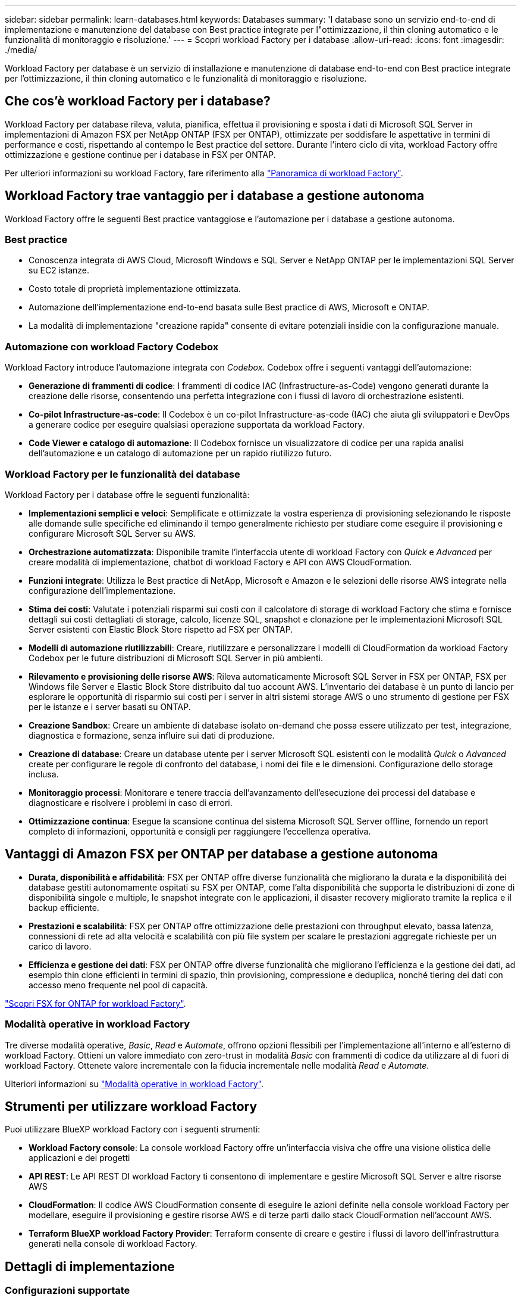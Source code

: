 ---
sidebar: sidebar 
permalink: learn-databases.html 
keywords: Databases 
summary: 'I database sono un servizio end-to-end di implementazione e manutenzione del database con Best practice integrate per l"ottimizzazione, il thin cloning automatico e le funzionalità di monitoraggio e risoluzione.' 
---
= Scopri workload Factory per i database
:allow-uri-read: 
:icons: font
:imagesdir: ./media/


[role="lead"]
Workload Factory per database è un servizio di installazione e manutenzione di database end-to-end con Best practice integrate per l'ottimizzazione, il thin cloning automatico e le funzionalità di monitoraggio e risoluzione.



== Che cos'è workload Factory per i database?

Workload Factory per database rileva, valuta, pianifica, effettua il provisioning e sposta i dati di Microsoft SQL Server in implementazioni di Amazon FSX per NetApp ONTAP (FSX per ONTAP), ottimizzate per soddisfare le aspettative in termini di performance e costi, rispettando al contempo le Best practice del settore. Durante l'intero ciclo di vita, workload Factory offre ottimizzazione e gestione continue per i database in FSX per ONTAP.

Per ulteriori informazioni su workload Factory, fare riferimento alla link:https://docs.netapp.com/us-en/workload-setup-admin/workload-factory-overview.html["Panoramica di workload Factory"^].



== Workload Factory trae vantaggio per i database a gestione autonoma

Workload Factory offre le seguenti Best practice vantaggiose e l'automazione per i database a gestione autonoma.



=== Best practice

* Conoscenza integrata di AWS Cloud, Microsoft Windows e SQL Server e NetApp ONTAP per le implementazioni SQL Server su EC2 istanze.
* Costo totale di proprietà implementazione ottimizzata.
* Automazione dell'implementazione end-to-end basata sulle Best practice di AWS, Microsoft e ONTAP.
* La modalità di implementazione "creazione rapida" consente di evitare potenziali insidie con la configurazione manuale.




=== Automazione con workload Factory Codebox

Workload Factory introduce l'automazione integrata con _Codebox_. Codebox offre i seguenti vantaggi dell'automazione:

* *Generazione di frammenti di codice*: I frammenti di codice IAC (Infrastructure-as-Code) vengono generati durante la creazione delle risorse, consentendo una perfetta integrazione con i flussi di lavoro di orchestrazione esistenti.
* *Co-pilot Infrastructure-as-code*: Il Codebox è un co-pilot Infrastructure-as-code (IAC) che aiuta gli sviluppatori e DevOps a generare codice per eseguire qualsiasi operazione supportata da workload Factory.
* *Code Viewer e catalogo di automazione*: Il Codebox fornisce un visualizzatore di codice per una rapida analisi dell'automazione e un catalogo di automazione per un rapido riutilizzo futuro.




=== Workload Factory per le funzionalità dei database

Workload Factory per i database offre le seguenti funzionalità:

* *Implementazioni semplici e veloci*: Semplificate e ottimizzate la vostra esperienza di provisioning selezionando le risposte alle domande sulle specifiche ed eliminando il tempo generalmente richiesto per studiare come eseguire il provisioning e configurare Microsoft SQL Server su AWS.
* *Orchestrazione automatizzata*: Disponibile tramite l'interfaccia utente di workload Factory con _Quick_ e _Advanced_ per creare modalità di implementazione, chatbot di workload Factory e API con AWS CloudFormation.
* *Funzioni integrate*: Utilizza le Best practice di NetApp, Microsoft e Amazon e le selezioni delle risorse AWS integrate nella configurazione dell'implementazione.
* *Stima dei costi*: Valutate i potenziali risparmi sui costi con il calcolatore di storage di workload Factory che stima e fornisce dettagli sui costi dettagliati di storage, calcolo, licenze SQL, snapshot e clonazione per le implementazioni Microsoft SQL Server esistenti con Elastic Block Store rispetto ad FSX per ONTAP.
* *Modelli di automazione riutilizzabili*: Creare, riutilizzare e personalizzare i modelli di CloudFormation da workload Factory Codebox per le future distribuzioni di Microsoft SQL Server in più ambienti.
* *Rilevamento e provisioning delle risorse AWS*: Rileva automaticamente Microsoft SQL Server in FSX per ONTAP, FSX per Windows file Server e Elastic Block Store distribuito dal tuo account AWS. L'inventario dei database è un punto di lancio per esplorare le opportunità di risparmio sui costi per i server in altri sistemi storage AWS o uno strumento di gestione per FSX per le istanze e i server basati su ONTAP.
* *Creazione Sandbox*: Creare un ambiente di database isolato on-demand che possa essere utilizzato per test, integrazione, diagnostica e formazione, senza influire sui dati di produzione.
* *Creazione di database*: Creare un database utente per i server Microsoft SQL esistenti con le modalità _Quick_ o _Advanced_ create per configurare le regole di confronto del database, i nomi dei file e le dimensioni. Configurazione dello storage inclusa.
* *Monitoraggio processi*: Monitorare e tenere traccia dell'avanzamento dell'esecuzione dei processi del database e diagnosticare e risolvere i problemi in caso di errori.
* *Ottimizzazione continua*: Esegue la scansione continua del sistema Microsoft SQL Server offline, fornendo un report completo di informazioni, opportunità e consigli per raggiungere l'eccellenza operativa.




== Vantaggi di Amazon FSX per ONTAP per database a gestione autonoma

* *Durata, disponibilità e affidabilità*: FSX per ONTAP offre diverse funzionalità che migliorano la durata e la disponibilità dei database gestiti autonomamente ospitati su FSX per ONTAP, come l'alta disponibilità che supporta le distribuzioni di zone di disponibilità singole e multiple, le snapshot integrate con le applicazioni, il disaster recovery migliorato tramite la replica e il backup efficiente.
* *Prestazioni e scalabilità*: FSX per ONTAP offre ottimizzazione delle prestazioni con throughput elevato, bassa latenza, connessioni di rete ad alta velocità e scalabilità con più file system per scalare le prestazioni aggregate richieste per un carico di lavoro.
* *Efficienza e gestione dei dati*: FSX per ONTAP offre diverse funzionalità che migliorano l'efficienza e la gestione dei dati, ad esempio thin clone efficienti in termini di spazio, thin provisioning, compressione e deduplica, nonché tiering dei dati con accesso meno frequente nel pool di capacità.


link:https://docs.netapp.com/us-en/workload-fsx-ontap/learn-fsx-ontap.html["Scopri FSX for ONTAP for workload Factory"^].



=== Modalità operative in workload Factory

Tre diverse modalità operative, _Basic_, _Read_ e _Automate_, offrono opzioni flessibili per l'implementazione all'interno e all'esterno di workload Factory. Ottieni un valore immediato con zero-trust in modalità _Basic_ con frammenti di codice da utilizzare al di fuori di workload Factory. Ottenete valore incrementale con la fiducia incrementale nelle modalità _Read_ e _Automate_.

Ulteriori informazioni su link:https://docs.netapp.com/us-en/workload-setup-admin/operational-modes.html["Modalità operative in workload Factory"^].



== Strumenti per utilizzare workload Factory

Puoi utilizzare BlueXP workload Factory con i seguenti strumenti:

* *Workload Factory console*: La console workload Factory offre un'interfaccia visiva che offre una visione olistica delle applicazioni e dei progetti
* *API REST*: Le API REST DI workload Factory ti consentono di implementare e gestire Microsoft SQL Server e altre risorse AWS
* *CloudFormation*: Il codice AWS CloudFormation consente di eseguire le azioni definite nella console workload Factory per modellare, eseguire il provisioning e gestire risorse AWS e di terze parti dallo stack CloudFormation nell'account AWS.
* *Terraform BlueXP workload Factory Provider*: Terraform consente di creare e gestire i flussi di lavoro dell'infrastruttura generati nella console di workload Factory.




== Dettagli di implementazione



=== Configurazioni supportate

Workload Factory per Microsoft SQL Server supporta sia l'alta disponibilità (istanze di cluster di failover always-on) che le implementazioni a singola istanza secondo le Best practice di AWS, NetApp ONTAP e SQL Server.

[cols="2a,2a,2a,2a"]
|===
| Versione di SQL Server | Windows Server 2016 | Windows Server 2019 | Windows Server 2022 


 a| 
SQL Server 2016
 a| 
Sì
 a| 
Sì
 a| 
No



 a| 
SQL Server 2019
 a| 
Sì
 a| 
Sì
 a| 
Sì



 a| 
SQL Server 2022
 a| 
No
 a| 
Sì
 a| 
Sì

|===


=== Architetture di implementazione

Le architetture di implementazione di zona di disponibilità singola e zone di disponibilità multiple sono supportate per i database.

.Singola zona di disponibilità
Il diagramma seguente mostra l'architettura standalone con una singola zona di disponibilità in un'unica area.

image:diagram-SAZ-database-architecture.png["Un diagramma dell'architettura standalone con un'implementazione a singola zona di disponibilità di Amazon FSX per NetApp ONTAP in una singola area"]

.Zone di disponibilità multiple
Il diagramma seguente mostra un'architettura ad alta disponibilità (ha) a due nodi con cluster di istanza del cluster di failover (FCI) in una singola area.

image:diagram-MAZ-database-architecture.png["Diagramma dell'architettura ad alta disponibilità a due nodi con cluster di istanza di failover in una singola area"]



=== Servizi AWS integrati

I database includono i seguenti servizi AWS integrati:

* CloudFormation
* Servizio di notifica semplice
* CloudWatch
* Manager di sistema
* Gestore segreti




=== Regioni supportate

I database sono supportati in tutte le aree commerciali in cui è supportato FSX per ONTAP. https://aws.amazon.com/about-aws/global-infrastructure/regional-product-services/["Visualizza le regioni Amazon supportate."^]

Le seguenti regioni AWS non sono supportate:

* Regioni della Cina
* Regioni di GovCloud (USA)
* Cloud segreto
* Cloud top secret




== Assistenza

Amazon FSX per NetApp ONTAP è una soluzione AWS first-party. Per domande o problemi di supporto tecnico associati al file system, all'infrastruttura o alla soluzione FSX per ONTAP che utilizza questo servizio, utilizza il Support Center nella console di gestione AWS per aprire un caso di supporto con AWS. Selezionare il servizio "FSX per ONTAP" e la categoria appropriata. Fornire le informazioni rimanenti necessarie per creare il caso di supporto AWS.

Per domande generali sulle applicazioni e i servizi workload Factory o workload Factory, fare riferimento a link:get-help.html["Supporto per i database per workload Factory"].
